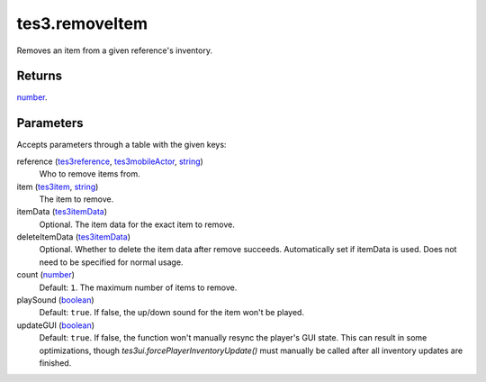 tes3.removeItem
====================================================================================================

Removes an item from a given reference's inventory.

Returns
----------------------------------------------------------------------------------------------------

`number`_.

Parameters
----------------------------------------------------------------------------------------------------

Accepts parameters through a table with the given keys:

reference (`tes3reference`_, `tes3mobileActor`_, `string`_)
    Who to remove items from.

item (`tes3item`_, `string`_)
    The item to remove.

itemData (`tes3itemData`_)
    Optional. The item data for the exact item to remove.

deleteItemData (`tes3itemData`_)
    Optional. Whether to delete the item data after remove succeeds. Automatically set if itemData is used. Does not need to be specified for normal usage.

count (`number`_)
    Default: ``1``. The maximum number of items to remove.

playSound (`boolean`_)
    Default: ``true``. If false, the up/down sound for the item won't be played.

updateGUI (`boolean`_)
    Default: ``true``. If false, the function won't manually resync the player's GUI state. This can result in some optimizations, though `tes3ui.forcePlayerInventoryUpdate()` must manually be called after all inventory updates are finished.

.. _`boolean`: ../../../lua/type/boolean.html
.. _`string`: ../../../lua/type/string.html
.. _`number`: ../../../lua/type/number.html
.. _`tes3mobileActor`: ../../../lua/type/tes3mobileActor.html
.. _`tes3reference`: ../../../lua/type/tes3reference.html
.. _`tes3item`: ../../../lua/type/tes3item.html
.. _`tes3itemData`: ../../../lua/type/tes3itemData.html
